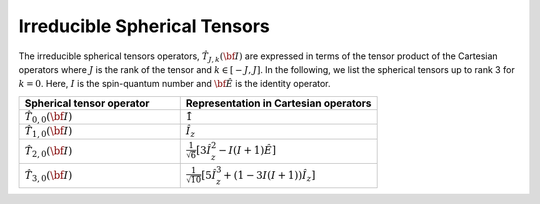 
.. _irreducible_tensors:

=============================
Irreducible Spherical Tensors
=============================

The irreducible spherical tensors operators, :math:`\hat{T}_{J,k}(\bf{I})` are
expressed in terms of the tensor product of the Cartesian operators where
:math:`J` is the rank of the tensor and :math:`k \in [-J, J]`. In the
following, we list the spherical tensors up to rank 3 for :math:`k=0`. Here,
:math:`I` is the spin-quantum number and :math:`\hat{\bf{E}}` is the identity
operator.


.. cssclass:: table-bordered table-hover

.. list-table::
  :widths: 45 55
  :header-rows: 1

  * - Spherical tensor operator
    - Representation in Cartesian operators
  * - :math:`\hat{T}_{0,0}(\bf{I})`
    - :math:`\hat{1}`
  * - :math:`\hat{T}_{1,0}(\bf{I})`
    - :math:`\hat{I}_z`
  * - :math:`\hat{T}_{2,0}(\bf{I})`
    - :math:`\frac{1}{\sqrt{6}} \left[3\hat{I}^2_z - I(I+1)\hat{E} \right]`
  * - :math:`\hat{T}_{3,0}(\bf{I})`
    - :math:`\frac{1}{\sqrt{10}} \left[5\hat{I}^3_z + \left(1 - 3I(I+1)\right)\hat{I}_z\right]`
